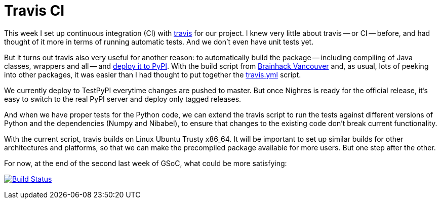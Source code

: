 = Travis CI
:linkattrs:
:published_at: 2017-08-18

This week I set up continuous integration (CI) with https://travis-ci.org/[travis] for our project. I knew very little about travis -- or CI -- before, and had thought of it more in terms of running automatic tests. And we don't even have unit tests yet.

But it turns out travis also very useful for another reason: to automatically build the package -- including compiling of Java classes, wrappers and all -- and https://docs.travis-ci.com/user/deployment/pypi/[deploy it to PyPI]. With the build script from <<../../07/16/Brainhack-Vancouver.html#,Brainhack Vancouver>> and, as usual, lots of peeking into other packages, it was easier than I had thought to put together the https://github.com/nighres/nighres/blob/master/.travis.yml[travis.yml] script.

We currently deploy to TestPyPI everytime changes are pushed to master. But once Nighres is ready for the official release, it's easy to switch to the real PyPI server and deploy only tagged releases.

And when we have proper tests for the Python code, we can extend the travis script to run the tests against different versions of Python and the dependencies (Numpy and Nibabel), to ensure that changes to the existing code don't break current functionality.

With the current script, travis builds on Linux Ubuntu Trusty x86_64. It will be important to set up similar builds for other architectures and platforms, so that we can make the precompiled package available for more users. But one step after the other.

For now, at the end of the second last week of GSoC, what could be more satisfying:

[#build-passing]
image:https://travis-ci.org/nighres/nighres.svg?branch=master["Build Status", link="https://travis-ci.org/nighres/nighres"]
